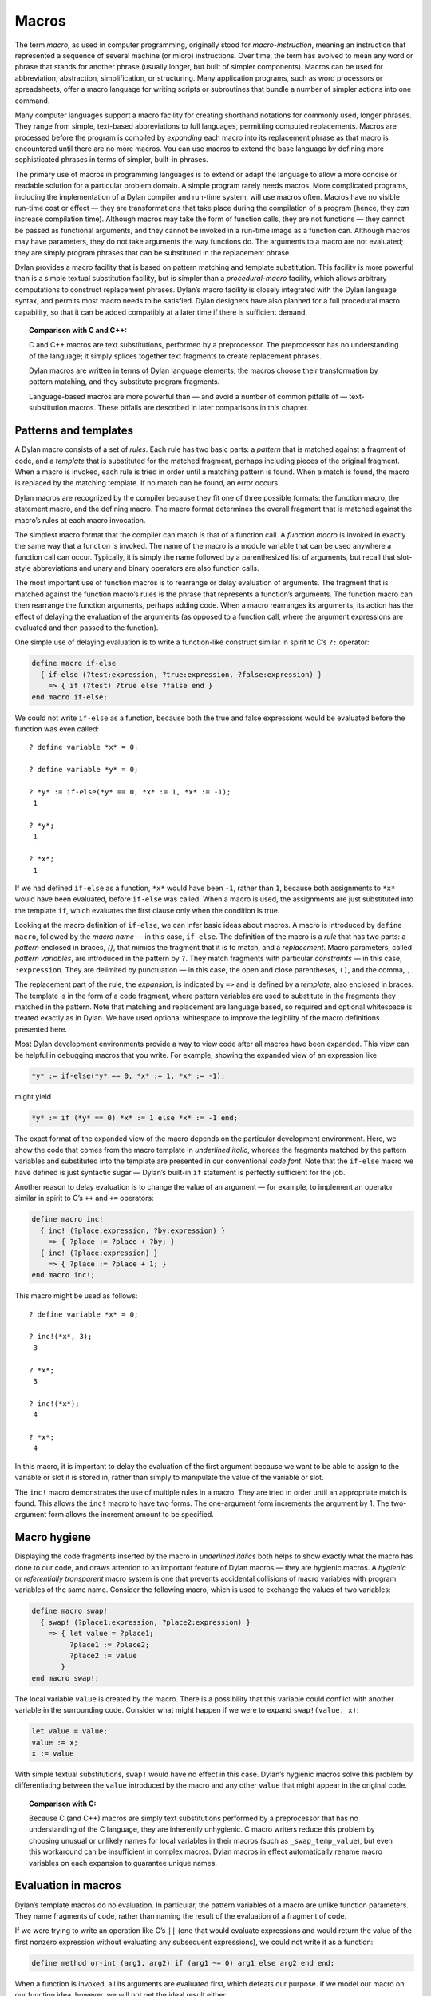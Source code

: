 Macros
======

The term *macro*, as used in computer programming, originally stood for
*macro-instruction*, meaning an instruction that represented a
sequence of several machine (or micro) instructions. Over time, the term
has evolved to mean any word or phrase that stands for another phrase
(usually longer, but built of simpler components). Macros can be used
for abbreviation, abstraction, simplification, or structuring. Many
application programs, such as word processors or spreadsheets, offer a
macro language for writing scripts or subroutines that bundle a number
of simpler actions into one command.

Many computer languages support a macro facility for creating shorthand
notations for commonly used, longer phrases. They range from simple,
text-based abbreviations to full languages, permitting computed
replacements. Macros are processed before the program is compiled by
*expanding* each macro into its replacement phrase as that macro is
encountered until there are no more macros. You can use macros to extend
the base language by defining more sophisticated phrases in terms of
simpler, built-in phrases.

The primary use of macros in programming languages is to extend or adapt
the language to allow a more concise or readable solution for a
particular problem domain. A simple program rarely needs macros. More
complicated programs, including the implementation of a Dylan compiler
and run-time system, will use macros often. Macros have no visible
run-time cost or effect — they are transformations that take place
during the compilation of a program (hence, they *can* increase
compilation time). Although macros may take the form of function calls,
they are not functions — they cannot be passed as functional arguments,
and they cannot be invoked in a run-time image as a function can.
Although macros may have parameters, they do not take arguments the way
functions do. The arguments to a macro are not evaluated; they are
simply program phrases that can be substituted in the replacement
phrase.

Dylan provides a macro facility that is based on pattern matching and
template substitution. This facility is more powerful than is a simple
textual substitution facility, but is simpler than a *procedural-macro*
facility, which allows arbitrary computations to construct replacement
phrases. Dylan’s macro facility is closely integrated with the Dylan
language syntax, and permits most macro needs to be satisfied. Dylan
designers have also planned for a full procedural macro capability, so
that it can be added compatibly at a later time if there is sufficient
demand.

.. topic:: Comparison with C and C++:

   C and C++ macros are text substitutions, performed by a preprocessor.
   The preprocessor has no understanding of the language; it simply
   splices together text fragments to create replacement phrases.

   Dylan macros are written in terms of Dylan language elements; the macros
   choose their transformation by pattern matching, and they substitute
   program fragments.

   Language-based macros are more powerful than — and avoid a number of
   common pitfalls of — text-substitution macros. These pitfalls are
   described in later comparisons in this chapter.

Patterns and templates
----------------------

A Dylan macro consists of a set of *rules*. Each rule has two basic
parts: a *pattern* that is matched against a fragment of code, and a
*template* that is substituted for the matched fragment, perhaps
including pieces of the original fragment. When a macro is invoked, each
rule is tried in order until a matching pattern is found. When a match
is found, the macro is replaced by the matching template. If no match
can be found, an error occurs.

Dylan macros are recognized by the compiler because they fit one of
three possible formats: the function macro, the statement macro, and the
defining macro. The macro format determines the overall fragment that is
matched against the macro’s rules at each macro invocation.

The simplest macro format that the compiler can match is that of a
function call. A *function macro* is invoked in exactly the same way
that a function is invoked. The name of the macro is a module variable
that can be used anywhere a function call can occur. Typically, it is
simply the name followed by a parenthesized list of arguments, but
recall that slot-style abbreviations and unary and binary operators are
also function calls.

The most important use of function macros is to rearrange or delay
evaluation of arguments. The fragment that is matched against the
function macro’s rules is the phrase that represents a function’s
arguments. The function macro can then rearrange the function arguments,
perhaps adding code. When a macro rearranges its arguments, its action
has the effect of delaying the evaluation of the arguments (as opposed
to a function call, where the argument expressions are evaluated and
then passed to the function).

One simple use of delaying evaluation is to write a function-like
construct similar in spirit to C’s ``?:`` operator:

.. code-block:: dylan

    define macro if-else
      { if-else (?test:expression, ?true:expression, ?false:expression) }
        => { if (?test) ?true else ?false end }
    end macro if-else;

We could not write ``if-else`` as a function, because both the true and
false expressions would be evaluated before the function was even
called::

    ? define variable *x* = 0;

    ? define variable *y* = 0;

    ? *y* := if-else(*y* == 0, *x* := 1, *x* := -1);
     1

    ? *y*;
     1

    ? *x*;
     1

If we had defined ``if-else`` as a function, ``*x*`` would have been ``-1``,
rather than ``1``, because both assignments to ``*x*`` would have been
evaluated, before ``if-else`` was called. When a macro is used, the
assignments are just substituted into the template ``if``, which
evaluates the first clause only when the condition is true.

Looking at the macro definition of ``if-else``, we can infer basic ideas
about macros. A macro is introduced by ``define macro``, followed by the
*macro name* — in this case, ``if-else``. The definition of the macro
is a *rule* that has two parts: a *pattern* enclosed in braces, *{}*,
that mimics the fragment that it is to match, and a *replacement*.
Macro parameters, called *pattern variables*, are introduced in the
pattern by ``?``. They match fragments with particular *constraints* — in
this case, ``:expression``. They are delimited by punctuation — in this
case, the open and close parentheses, ``()``, and the comma, ``,``.

The replacement part of the rule, the *expansion*, is indicated by ``=>``
and is defined by a *template*, also enclosed in braces. The template
is in the form of a code fragment, where pattern variables are used to
substitute in the fragments they matched in the pattern. Note that
matching and replacement are language based, so required and optional
whitespace is treated exactly as in Dylan. We have used optional
whitespace to improve the legibility of the macro definitions presented
here.

Most Dylan development environments provide a way to view code after all
macros have been expanded. This view can be helpful in debugging macros
that you write. For example, showing the expanded view of an expression
like

.. code-block:: dylan

    *y* := if-else(*y* == 0, *x* := 1, *x* := -1);

might yield

.. code-block:: dylan

    *y* := if (*y* == 0) *x* := 1 else *x* := -1 end;

The exact format of the expanded view of the macro depends on the
particular development environment. Here, we show the code that comes
from the macro template in *underlined italic*, whereas the fragments
matched by the pattern variables and substituted into the template are
presented in our conventional *code font*. Note that the ``if-else``
macro we have defined is just syntactic sugar — Dylan’s built-in ``if``
statement is perfectly sufficient for the job.

Another reason to delay evaluation is to change the value of an argument
— for example, to implement an operator similar in spirit to C’s ``++``
and ``+=`` operators:

.. code-block:: dylan

    define macro inc!
      { inc! (?place:expression, ?by:expression) }
        => { ?place := ?place + ?by; }
      { inc! (?place:expression) }
        => { ?place := ?place + 1; }
    end macro inc!;

This macro might be used as follows::

    ? define variable *x* = 0;

    ? inc!(*x*, 3);
     3

    ? *x*;
     3

    ? inc!(*x*);
     4

    ? *x*;
     4

In this macro, it is important to delay the evaluation of the first
argument because we want to be able to assign to the variable or slot it
is stored in, rather than simply to manipulate the value of the variable
or slot.

The ``inc!`` macro demonstrates the use of multiple rules in a macro. They
are tried in order until an appropriate match is found. This allows the
``inc!`` macro to have two forms. The one-argument form increments the
argument by 1. The two-argument form allows the increment amount to be
specified.

Macro hygiene
-------------

Displaying the code fragments inserted by the macro in *underlined
italics* both helps to show exactly what the macro has done to our code,
and draws attention to an important feature of Dylan macros — they are
hygienic macros. A *hygienic* or *referentially transparent* macro
system is one that prevents accidental collisions of macro variables
with program variables of the same name. Consider the following macro,
which is used to exchange the values of two variables:

.. code-block:: dylan

    define macro swap!
      { swap! (?place1:expression, ?place2:expression) }
        => { let value = ?place1;
             ?place1 := ?place2;
             ?place2 := value
           }
    end macro swap!;

The local variable ``value`` is created by the macro. There is a
possibility that this variable could conflict with another variable in
the surrounding code. Consider what might happen if we were to expand
``swap!(value, x)``:

.. code-block:: dylan

    let value = value;
    value := x;
    x := value

With simple textual substitutions, ``swap!`` would have no effect in this
case. Dylan’s hygienic macros solve this problem by differentiating
between the ``value`` introduced by the macro and any other ``value``
that might appear in the original code.

.. topic:: Comparison with C:

   Because C (and C++) macros are simply text substitutions performed
   by a preprocessor that has no understanding of the C language, they
   are inherently unhygienic. C macro writers reduce this problem by
   choosing unusual or unlikely names for local variables in their
   macros (such as ``_swap_temp_value``), but even this workaround
   can be insufficient in complex macros. Dylan macros in effect
   automatically rename macro variables on each expansion to guarantee
   unique names.

Evaluation in macros
--------------------

Dylan’s template macros do no evaluation. In particular, the pattern
variables of a macro are unlike function parameters. They name fragments
of code, rather than naming the result of the evaluation of a fragment
of code.

If we were trying to write an operation like C’s ``||`` (one that would
evaluate expressions and would return the value of the first nonzero
expression without evaluating any subsequent expressions), we could not
write it as a function:

.. code-block:: dylan

    define method or-int (arg1, arg2) if (arg1 ~= 0) arg1 else arg2 end end;

When a function is invoked, all its arguments are evaluated first, which
defeats our purpose. If we model our macro on our function idea,
however, we will not get the ideal result either:

.. code-block:: dylan

    define macro or-int
      { or-int (?arg1:expression, ?arg2:expression) } =>
        { if (?arg1 ~= 0) ?arg1 else ?arg2 end }
    end macro or-int;

The expansion of ``or-int (x := x + 1, y := y - 1)`` is probably not what
we want:

.. code-block:: dylan

    if (x := x + 1 ~= 0) x := x + 1 else y := y - 1 end

We see a common macro error — the expression ``x := x + 1`` will be
evaluated twice when the resulting substitution is evaluated, leaving
``x`` with an incorrect (or at least unexpected) value. There is no magic
technique for avoiding this error — you just have to be careful about
repeating a pattern variable in a template. Most often, if you are
repeating a pattern variable, you should be using a local variable
instead, so that the fragment that the pattern represents is evaluated
only once:

.. code-block:: dylan

    define macro or-int
      { or-int (?arg1:expression, ?arg2:expression) }
        => {
             let arg1 = ?arg1;
             if(arg1 ~= 0) arg1 else ?arg2 end
           }
    end macro or-int;

Another potential pitfall arises if the pattern variables appear in an
order in the template different from the one in which they appear in the
pattern. In this case, unexpected results can occur if a side effect in
one fragment affects the meaning of other fragments. In this case, you
would again want to use local variables to ensure that the fragments
were evaluated in their natural order.

These rules are not hard and fast: The power of macros is due in a large
part to the ability of macros to manipulate code fragments without
evaluating those fragments, but that power must be used judiciously. If
you are designing macros for use by other people, those people may
expect function-like behavior, and may be surprised if there are multiple
or out-of-order evaluations of macro parameters.

.. topic:: Comparison with C:

   Because it is more difficult to introduce local variables in C macros
   than it is in Dylan macros, most C programmers simply adopt the
   discipline of never using an expression with side effects as an
   argument to a macro. The problem of multiple or out-of-order
   evaluations of macro parameters is inherent in all macro
   systems, although some macro systems make it easier to handle.

Constraints
-----------

So far, in our macros, we have seen the constraint *expression* used for
the pattern variables. Except for a few unusual cases, pattern variables
must always have a constraint associated with them. Constraints serve
two purposes: they limit the fragment that the pattern variable will
match, and they define the meaning of the pattern variable when it is
substituted. As an example, consider the following *statement macro*,
which we might find useful for manipulating the decoded parts of
seconds:

.. code-block:: dylan

    define macro with-decoded-seconds
      {
        with-decoded-seconds
          (?max:variable, ?min:variable, ?sec:variable = ?time:expression)
          ?:body
        end
      }
        => {
             let (?max, ?min, ?sec) = decode-total-seconds(?time);
             ?body
           }
    end macro;

The preceding macro might be used as follows:

.. code-block:: dylan

    define method say (time :: <time>)
      with-decoded-seconds(hours, minutes, seconds = time)
        format-out("%d:%s%d",
                   hours, if (minutes < 10) "0" else "" end, minutes);
      end;
    end method say;

A statement macro can appear anywhere that a ``begin`` / ``end;`` block can
appear. A statement macro introduces a new *begin word* — in this case,
``with-decoded-seconds`` — and is matched against a fragment that extends
up to the matching ``end``.

The pattern and the constraints on the pattern variables limit what the
macro will match; they define the syntax of this particular statement.
In the case of ``with-decoded-seconds``, the syntax of this statement
begins with a parenthesized list of

- Three *variable* expressions (that is, ``name :: <type>``, where the
  type is optional)
- The literal token ``=``
- An *expression* (any Dylan expression yielding a value)

After the parenthesized list comes a ``body`` (any sequence of expressions
separated by ``;``, just as would be valid in a ``begin`` / ``end;`` block).
Note the use of the abbreviation ``?:body``, to mean ``?body:body`` (a
pattern variable, ``body``, with the constraint ``body``).

The constraints are similar to type declarations on variables: They
limit the acceptable values of the pattern variables, and they help to
document the interface of the macro. The constraints also serve a second
purpose: Once the compiler has recognized a fragment under a particular
constraint, it will ensure the correct behavior of that fragment when
that fragment is substituted in a template. For example, suppose that we
define a function macro:

.. code-block:: dylan

    define macro times
      { times (?arg1:expression, ?arg2:expression ) } =>
        { ?arg1 * ?arg2 }
    end macro times;

We might use the macro as follows:

.. code-block:: dylan

    times(1 + 3, 2 + 5);

Here is the expanded macro:

.. code-block:: dylan

    1 + 3 * 2 + 5

We can see that, if the macro were a simple text-substitution macro, the
result would be 12, rather than the 28 we were expecting. But because,
in Dylan, the constraint is maintained when a pattern variable is
substituted (that is, the expression that makes up each of the pattern
variables remains a single expression), the result is as though the
macro automatically inserted parentheses, and the expansion were

.. code-block:: dylan

    (1 + 3) * (2 + 5)

Some development environments may display the implicit parentheses of an
expression constraint. Thus, the macro will yield the expected result of
28.

.. topic:: Comparison with C:

   Because C macros are simple textual substitutions, the macro writer
   must be sure to insert parentheses around every macro variable when
   it is substituted, and around the macro expansion itself, to prevent
   the resulting expansion from taking on new meanings.

More complex rules
------------------

The macros shown so far have all been simple: a single pattern
transformed into a single template. To get a flavor of the full power of
the Dylan macro system, consider this *defining macro*:

.. code-block:: dylan

    define macro aircraft-definer
      { define aircraft ?identifier:name (?type:name) ?flights end }
        => { register-aircraft(make("<" ## ?type ## ">", id: ?#"identifier"));
             register-flights(?#"identifier", ?flights) }
    flights:
      { }
        => { }
      { ?flight; ... }
        => { ?flight, ... }
    flight:
      { flight ?id:name, #rest ?options:expression }
        => { make(<flight>, id: ?#"id", ?options) }
    end macro aircraft-definer;

We might use the macro ``define aircraft`` as follows:

.. code-block:: dylan

    define aircraft UA4906H (DC10)
      flight UA11, from: #"BOS", to: #"SFO";
      flight UA12, from: #"SFO", to: #"BOS";
    end aircraft UA4906H;

This macro shows a number of the more esoteric features of Dylan macros.
First, notice the pattern variable ``?flights``, which has no constraint,
but rather is called out as an *auxiliary rule*. When the compiler
matches this macro, it will try each of the auxiliary rule’s patterns
listed under ``flights:`` for a match. When it finds a match, it will
assign the pattern variable ``?flights`` to the fragment resulting from
the matching pattern’s template substitution. In effect, auxiliary rules
give a way of writing new constraints, combined with the effect of a
subroutine for matching and substitution.

In this particular case, we use the auxiliary rule to map yet another
auxiliary rule, ``flight``, over a sequence of flight descriptions that
look similar to the slot descriptions in a class. The mapping is
signaled by the points of ellipsis (``...``) which means that the rule
should be applied recursively (that is, the current rule is matched
again to the fragment that matches ``...``). Note that ``flights`` must
have a rule to cover the case of there being no flight; that rule also
handles the end of the recursion when the final flight has been matched.

The ``flight`` rule simply converts each flight name and its options into
the appropriate call to ``make``, to create the flight. We could extend
this rule to allow a more natural specification for flight origin,
destination, and time.

We do the work of defining an aircraft by calling the helper functions
``register-aircraft`` and ``register-flights`` (which are not given here),
but the macro takes care of getting the arguments in order. The
substitution ``"<" ## ?type ## ">"`` turns the name ``DC10`` into the name
``<DC10>`` by using *concatenation*, allowing a more concise format for our
definer while maintaining our convention for naming types. The substitution
``?#"identifier"`` turns the name ``UA1306`` into the symbol ``#"UA1306"`` by
using *coercion*; the program can use the symbol ``#"UA1306"`` to look up
an aircraft in the registry by name. The template for ``flights`` collects
all the individual flights into a comma-separated list that is passed to
``register-flights`` as a ``#rest`` argument.

More hygiene
------------

We shall make one more note about hygiene: In a textual substitution
macro, there is a chance that the global variables that the macro uses
(in this case, the helper function ``define-aircraft``) could be confused
with a surrounding local variable of the same name where the macro is
called. This confusion does not happen in a Dylan macro. The global
variables used in a Dylan macro always denote what they denoted at the
time that the macro was defined, rather than at the time that the macro
is called. It is as though the variables were automatically renamed so
that conflicts will be avoided.

You will also notice this feature if you export a macro from a module.
Only the macro needs to be exported. Its global references still refer
to the proper (module-private) values that they had at the time the
macro was defined, just as occurs when a function exported from a module
calls module-private subroutines.

Occasionally, you will want to circumvent macro hygiene. You may want to
define a macro that creates a variable that *is* visible at the macro
call. Here is a simple statement macro that repeats its body until you
ask it to ``stop!``:

.. code-block:: dylan

    define macro repeat
      { repeat ?:body end }
       => { block (?=stop!)
              local method again() ?body; again() end;
              again();
            end }
    end macro repeat;

The term ``?=stop!`` says that the local variable ``stop!``, which is the
block exit variable, will be visible when the macro is called exactly as
``stop!``; there will be no hygienic renaming. Here is an example that
uses the macro to count to 100:

.. code-block:: dylan

   begin
     let i = 0;
     repeat
       if (i == 100) stop!() end;
       i := i + 1;
     end;
   end;

Note that the ``body`` constraint invokes the Dylan parser to match the
code properly between the ``repeat`` and the corresponding ``end``. It is
not confused by the ``end`` of the ``if`` statement, as a text-based macro
might be. The expanded view of the preceding code might look like this:

.. code-block:: dylan

    begin
      let i = 0;
      block (stop!)
        local method again()
          if (i == 100) stop!() end;
          i := i + 1;
          again()
        end;
        again();
      end;
    end;

Note that we have shown the local variable ``stop!`` introduced by the
macro ``block`` in *code font* rather than in *underline italic*, because
it is visible to the body and is exactly the ``stop!`` called in the ``if``
to stop the repetition. The local variable ``again``, on the other hand,
is not visible to the body code. We could use ``again`` instead of ``i`` as
our repetition count without a problem.

.. topic:: Comparison with C:

   All C macros have the syntax of function calls, making it impossible to
   write language extensions such as ``repeat``.  By using language-based
   constraints, such as the ``body`` constraint used here, Dylan macros can
   match language forms, and thus can create extensions that are consistent
   with the base language.

Note that we would have to document how ``repeat`` works for other users,
or they might be surprised if they tried to use ``stop!`` instead of ``i``
in the example.

Auxiliary macros
----------------

One difficulty with the aircraft macro that we defined in
`More complex rules`_ is this: suppose that we want each
flight object to know the type of equipment used, rather than our having
to look up the type in the aircraft registry. What looks like the
obvious approach does not work:

.. code-block:: dylan

    define macro aircraft-definer
      { define aircraft ?identifier:name (?type:name) ?flights end }
        => { register-aircraft(make("<" ## ?type ## ">", id: ?#"identifier"));
             register-flights(?#"identifier", ?flights) }
    flights:
      { }
        => { }
      { ?flight; ... }
        => { ?flight, ... }
    flight:
      { }
        => { }
      { flight ?id:name, #rest ?options:expression }
        => { make(<flight>, equipment: ?"type", id: ?#"id", ?options) }
    end macro aircraft-definer;

When we are processing the ``flight`` auxiliary rules, we would like to be
able to reference the pattern variable ``?type`` (coercing it to a string)
from the main rules, but it is not *in scope* — it is inaccessible
to the auxiliary rules. We could have ``register-flights`` set the
``equipment`` slot after the flight is created, but we would prefer to
initialize the slot at the time we create the ``<flight>`` object. There
is a workaround, an *auxiliary macro*:

.. code-block:: dylan

    define macro aircraft-definer
      { define aircraft ?identifier:name (?type:name) ?flights:* end }
        => { register-aircraft (make("<" ## ?type ## ">", id: ?#"identifier"));
             define flights (?#"identifier", ?"type")
               ?flights
             end }
    end macro aircraft-definer;

    define macro flights-definer
      { define flights (?craft:name, ?equipment:name) end }
        => { }
      { define flights (?craft:name, ?equipment:name) ?flight ; ?more:* end
      }
        => { register-flights
               (?craft, make(<flight>, equipment: ?equipment, ?flight)) ;
             define flights (?craft, ?equipment) ?more end }
    flight:
      { }
        => { }
      { flight ?id:name, #rest ?options:expression }
        => { id: ?#"id", ?options }
    end macro flights-definer;

Here, we have essentially broken out the work that used to be done by
the auxiliary rule ``flights`` into a separate definition macro. Where
``flights`` used points of ellipsis to walk over each flight, the
definition macro uses a *wildcard* constraint ``?more:*``, explicitly
calling itself again (that is, the macro appears in the substitution,
and will be expanded again), as long as there are more flights to be
processed.

Here is an example use of the ``flights-definer`` macro:

.. code-block:: dylan

    define aircraft UA4906H (DC10)
      flight UA11 from: #"BOS", to: #"SFO";
      flight UA12 from: #"SFO", to: #"BOS";
    end aircraft UA4906H;

Expanding that code would result in the following:

.. code-block:: dylan

  register-aircraft (make(<DC10>, #"UA4096H"));
  register-flights (#"UA4096H",
                    make(<flight>, equipment: "DC10",
                         id: #"UA11" from: #"BOS", to: #"SFO");
  register-flights (#"UA4096H",
                    make(<flight>, equipment: "DC10",
                         id: #"UA12" from: #"SFO", to: #"BOS");

(Note that this example is a hypothetical one used to illustrate macro
expansion. The ``define aircraft`` statement cannot be compiled in the
airport example.)

Summary
-------

In this chapter, we introduced macros by explaining their purpose as a
language-extension tool, and by showing a range of Dylan macros. Macros
can be useful when you want to tailor the language to express a
particular problem domain more concisely.

:ref:`pattern-constraints` summarizes how constraints control pattern-variable
matches.

.. _pattern-constraints:

.. table:: Pattern constraints.

   +----------------+-------------------------------------------------------------------------+
   | Constraint     | Matches                                                                 |
   +================+=========================================================================+
   | ``token``      | a lexeme (a Dylan word), including literal strings, symbols, and        |
   |                | numbers and punctuation                                                 |
   +----------------+-------------------------------------------------------------------------+
   | ``name``       | a Dylan identifier, including reserved identifiers, such as ``define``, |
   |                | ``end``, and operators such as ``+``, or ``*``                          |
   +----------------+-------------------------------------------------------------------------+
   | ``variable``   | either ``variable`` or ``variable :: <type>``, useful for macros that   |
   |                | mimic variable binding (automatically drops the ``:: <type>``, as       |
   |                | appropriate on substitution)                                            |
   +----------------+-------------------------------------------------------------------------+
   | ``expression`` | a well-formed Dylan expression –- a constant, such as ``37``; a         |
   |                | variable, such as ``*my-position*``; a function call, such as           |
   |                | ``get-current-time()``; a statement, such as                            |
   |                | ``if (test) 12 else try() end``; or a binary operand series, such as    |
   |                | ``x + y * z``                                                           |
   +----------------+-------------------------------------------------------------------------+
   | ``body``       | a well-formed Dylan body — a sequence of semicolon-separated            |
   |                | constituents, each constituent being either a definition, local         |
   |                | declaration, or expression                                              |
   +----------------+-------------------------------------------------------------------------+
   | ``case-body``  | a Dylan ``case`` statement body                                         |
   +----------------+-------------------------------------------------------------------------+
   | ``*``          | any sequence of Dylan tokens and parsed forms                           |
   +----------------+-------------------------------------------------------------------------+

